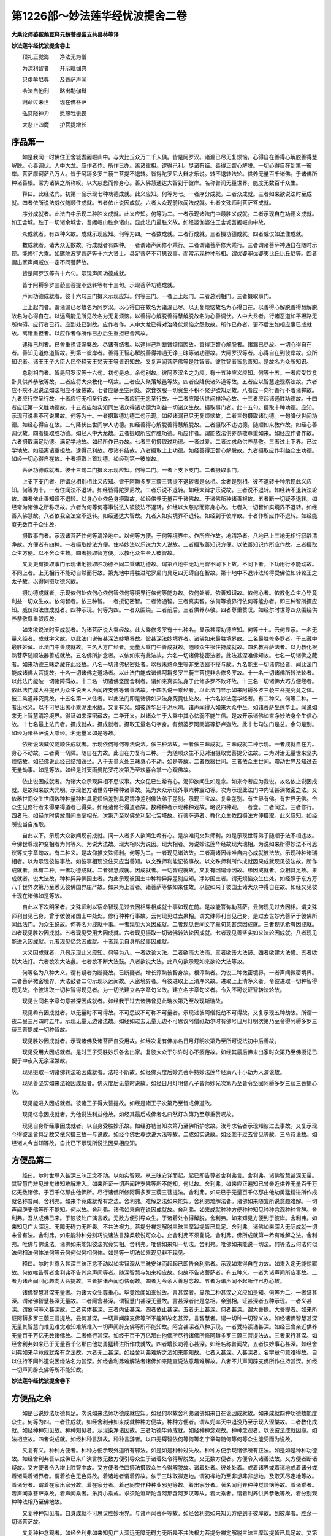 第1226部～妙法莲华经忧波提舍二卷
====================================

**大乘论师婆薮槃豆释元魏菩提留支共昙林等译**

**妙法莲华经忧波提舍卷上**


　　顶礼正觉海　　净法无为僧

　　为深利智者　　开示毗伽典

　　只虔牟尼尊　　及菩萨声闻

　　令法自他利　　略出勒伽辩

　　归命过未世　　现在佛菩萨

　　弘慈降神力　　愿施我无畏

　　大悲止四魔　　护菩提增长

序品第一
--------

　　如是我闻一时佛住王舍城耆阇崛山中。与大比丘众万二千人俱。皆是阿罗汉。诸漏已尽无复烦恼。心得自在善得心解脱善得慧解脱。心善调伏。人中大龙。应作者作。所作已办。离诸重担。逮得己利。尽诸有结。善得正智心解脱。一切心得自在到第一彼岸。菩萨摩诃萨八万人。皆于阿耨多罗三藐三菩提不退转。皆得陀罗尼大辩才乐说。转不退转法轮。供养无量百千诸佛。于诸佛所种诸善根。常为诸佛之所称叹。以大慈悲而修身心。善入佛慧通达大智到于彼岸。名称普闻无量世界。能度无数百千众生。

　　释曰。此经法门。初第一品示现七种功德成就。此义应知。何等为七。一者序分成就。二者众成就。三者如来欲说法时至成就。四者依所说法威仪随顺住成就。五者依止说因成就。六者大众现前欲闻法成就。七者文殊师利菩萨答成就。

　　序分成就者。此法门中示现二种胜义成就。此义应知。何等为二。一者示现诸法门中最胜义成就。二者示现自在功德义成就。如王舍城。胜于一切诸余城舍。耆阇崛山胜余诸山。显此法门最胜义故。如经婆伽婆住王舍城耆阇崛山中故。

　　众成就者。有四种义故。成就示现应知。何等为四。一者数成就。二者行成就。三者摄功德成就。四者威仪如法住成就。

　　数成就者。诸大众无数故。行成就者有四种。一者谓诸声闻修小乘行。二者谓诸菩萨修大乘行。三者谓诸菩萨神通自在随时示现。能修行大乘。如颰陀波罗菩萨等十六大贤士。具足菩萨不可思议事。而常示现种种形相。谓优婆塞优婆夷比丘比丘尼等。四者谓出家声闻威仪一定不同菩萨故。

　　皆是阿罗汉等有十六句。示现声闻功德成就。

　　皆于阿耨多罗三藐三菩提不退转等有十三句。示现菩萨功德成就。

　　声闻功德成就者。彼十六句三门摄义示现应知。何等三门。一者上上起门。二者总别相门。三者摄取事门。

　　上上起门者。谓诸漏已尽故名为阿罗汉。以心得自在故名为诸漏已尽。以无复烦恼故名为心得自在。以善得心解脱善得慧解脱故名为心得自在。以远离能见所见故名为无复烦恼。以善得心解脱善得慧解脱故名为心善调伏。人中大龙者。行诸恶道如平坦路无所拘碍。应行者已行。应到处已到故。应作者作。人中大龙已得对治降伏烦恼之怨敌故。所作已办者。更不后生如相应事已成就故。离诸重担者。以应作者作所作已办后生重担已舍离故。

　　逮得己利者。已舍重担证涅槃故。尽诸有结者。以逮得己利断诸烦恼因故。善得正智心解脱者。诸漏已尽故。一切心得自在者。善知见道修道智故。到第一彼岸者。善得正智心解脱善得神通无诤三昧等诸功德故。大阿罗汉等者。心得自在到彼岸故。众所知识者。诸王王子大臣人民帝释天王梵天王等皆识知故。又复声闻菩萨佛等是胜智者。彼胜智者皆悉善知。是故名为众所知识。

　　总别相门者。皆是阿罗汉等十六句。初句是总。余句别故。彼阿罗汉名之为应。有十五种应义应知。何等十五。一者应受饮食卧具供养恭敬等故。二者应将大众教化一切故。三者应入聚落城邑等故。四者应降伏诸外道等故。五者应以智慧速观察法故。六者应不疾不迟说法如法相应不疲惓故。七者应静坐空闲处。饮食衣服一切资生不积不聚少欲知足故。八者应一向行善行不着诸禅故。九者应行空圣行故。十者应行无相圣行故。十一者应行无愿圣行故。十二者应降伏世间禅净心故。十三者应起诸通胜功德故。十四者应证第一义胜功德故。十五者应如实知同生诸众得诸功德为利益一切诸众生故。摄取事门者。此十五句。摄取十种功德。应知。示现可说果不可说果故。何等为十。一者摄取德功德二句示现。如经诸漏已尽无复烦恼故。二者三句摄取诸功德。一句降伏世间功德。如经心得自在故。二句降伏出世间学人功德。如经善得心解脱善得慧解脱故。三者摄取不违功德。随顺如来教作故。如经心善调伏故。四者摄取胜功德。如经人中大龙故。五者摄取所应作胜功德。所应作者。谓能依法供养恭敬尊重如来。如经应作者作故。六者摄取满足功德。满足学地故。如经所作已办故。七者三句摄取过功德。一者过爱。二者过求命供养恭敬。三者过上下界。已过学地故。如经离诸重担故。逮得己利故。尽诸有结故。八者摄取上上功德。如经善得正智心解脱故。九者摄取应作利益众生功德。如经一切心得自在故。十者摄取上首功德。如经到第一彼岸故。

　　菩萨功德成就者。彼十三句二门摄义示现应知。何等二门。一者上支下支门。二者摄取事门。

　　上支下支门者。所谓总相别相此义应知。皆于阿耨多罗三藐三菩提不退转者是总相。余者是别相。彼不退转十种示现此义应知。何等为十。一者住闻法不退转。如经皆得陀罗尼故。二者乐说不退转。如经大辩才乐说故。三者说不退转。如经转不退转法轮故。四者依止善知识不退转。以身心业依色身摄取故。如经供养无量百千诸佛故。于诸佛所种诸善根故。五者断一切疑不退转。如经常为诸佛之所称叹故。六者为何等何等事说法入彼彼法不退转。如经以大慈悲而修身心故。七者入一切智如实境界不退转。如经善入佛慧故。八者依我空法空不退转。如经通达大智故。九者入如实境界不退转。如经到于彼岸故。十者作所应作不退转。如经能度无数百千众生故。

　　摄取事门者。示现诸菩萨住何等清净地中。以何等方便。于何等境界中。作所应作故。地清净者。八地已上三地无相行寂静清净故。方便者有四种。一者摄取妙法方便。住持妙法以乐说力为人说故。二者摄取善知识方便。以依善知识作所应作故。三者摄取众生方便。以不舍众生故。四者摄取智方便。以教化众生令入彼智故。

　　又复更有摄取事门示现诸地摄取胜功德不同二乘诸功德故。谓第八地中无功用智不同下上故。不同下者。下功用行不能动故。不同上者。上无相行不能动自然而行故。第九地中得胜进陀罗尼门具足四无碍自在智故。第十地中不退转法轮得受佛位如转轮王之太子故。以得同摄功德义故。

　　摄功德成就者。示现依何处依何心依何智依何等境界行依何等能办故。依何处者。依善知识故。依何心者。依教化众生心毕竟利益一切众生故。依何智者。依三种智。一者授记密智。二者诸通智。三者真实智。依何等境界行依何等能办者。即三种智所摄应知。威仪如法住成就者。四种示现。何等为四。一者众围绕。二者前后。三者供养恭敬。四者尊重赞叹。如经尔时世尊四众围绕供养恭敬尊重赞叹故。

　　如来欲说法时至成就者。为诸菩萨说大乘经故。此大乘修多罗有十七种名。显示甚深功德应知。何等十七。云何显示。一名无量义经者。成就字义故。以此法门说彼甚深法妙境界故。彼甚深法妙境界者。诸佛如来最胜境界故。二名最胜修多罗者。于三藏中最胜妙藏。此法门中善成就故。三名大方广经者。无量大乘门中善成就故。随顺众生根住持成就故。四名教菩萨法者。以为教化根熟菩萨随顺法器善成就故。五名佛所护念者。以依如来有此法故。六名一切诸佛秘密法者。此法甚深唯佛知故。七名一切诸佛之藏者。如来功德三昧之藏在此经故。八名一切诸佛秘密处者。以根未熟众生等非受法器不授与故。九名能生一切诸佛经者。闻此法门能成诸佛大菩提故。十名一切诸佛之道场者。以此法门能成诸佛阿耨多罗三藐三菩提非余修多罗故。十一名一切诸佛所转法轮者。以此法门能破一切诸障碍故。十二名一切诸佛坚固舍利者。谓如来真实法身于此修多罗不败坏故。十三名一切诸佛大巧方便经者。依此法门成大菩提已为众生说天人声闻辟支佛等诸善法故。十四名说一乘经者。以此法门显示如来阿耨多罗三藐三菩提究竟之体。彼二乘道非究竟故。十五名第一义住者。以此法门即是诸佛如来法身究竟住处故。十六名妙法莲华经者。有二种义。何等二种。一者出水义。以不可尽出离小乘泥浊水故。又复有义。如彼莲华出于泥水喻。诸声闻得入如来大众中坐。如诸菩萨坐莲华上。闻说如来无上智慧清净境界。得证如来深密藏故。二华开义。以诸众生于大乘中其心怯弱不能生信。是故开示诸佛如来净妙法身令生信心故。十七名最上法门者。摄成就故。摄成就者。摄取无量名句字身。有频婆罗阿閦婆等舒卢迦故。此十七句法门是总。余句是别。如经为诸菩萨说大乘经。名无量义如是等故。

　　依所说法威仪随顺住成就者。示现依何等何等法说法。依三种法故。一者依三昧成就。三昧成就二种示现。一者成就自在力。身心不动故。二者离一切障。随自在力故。此自在力复有二种。一为随顺众生不见对治摄取觉菩提分法故。二为对治无量世来坚执烦恼故。如经佛说此经已结加趺坐。入于无量义处三昧身心不动。如是等故。二者依器世间。三者依众生世间。震动世界及知过去无量劫事。如是等故。如经是时天雨曼陀罗花次第乃至欢喜合掌一心观佛故。

　　依止说因成就者。为诸大众示现异相不思议事。大众见已生希有心。渴仰欲闻生如是念。如来今者应为我说。故名依止说因成就。是故如来放大光明。示现他方诸世界中种种诸事故。先为大众示现外事六种震动等。次为示现此法门中内证甚深微密之法。又依器世间众生世间数种种量种种具足烦恼差别具足清净差别佛法弟子差别。示现三宝故。复乘差别。有世界有佛。有世界无佛。令众生见修行者未得果得道者已得果。如经诸修行得道者故。数种种者示现种种观故。略说四种观。一者食。二者闻法。三者修行。四者乐。如经尔时佛放眉间白毫相光。次第乃至以佛舍利起七宝塔故。行菩萨道者。教化众生依四摄法方便摄取。此义应知。如经所说当自推取。

　　自此以下。示现大众欲闻现前成就。问一人者多人欲闻生希有心。是故唯问文殊师利。如是示现世尊弟子随顺于法不相违故。今佛世尊现神变相者为何等义。为说大法故。现大相以为说因。现大相者。为说妙法莲华经故现大瑞相。为说如来所得妙法不可思议等文字章句故。有二种义。是故仰推文殊师利。何等为二。一者现见诸法故。二者离诸因缘唯自内心成就彼法故。示现种种诸瑞相者。以为示现彼彼事故。如彼事相现没住灭应当善知。以文殊师利能记彼事故。以文殊师利所作成就因果成就现见彼法故。所作成就者。此有二种。一者功德成就。二者智慧成就。因成就者。一切智成就故。又复有因谓缘因故。缘因成就者。众相具足故。果成就者。说大法故。种种异异佛国土者。为此示现彼国土中种种异异差别应知。净妙国土者。谓无烦恼众生住处。如经照于东方万八千世界次第乃至悉见彼佛国界庄严故。如来为上首者。诸菩萨等依如来住故。以彼如来于彼国土诸大众中得自在故。如经又见彼土现在诸佛如是等故。

　　自此以下次明圣者。文殊师利以宿命智现见过去因相果相成就十事如现在前。是故能答弥勒菩萨。云何现见过去因相。谓文殊师利自见己身。曾于彼彼诸国土中处处。修行种种行事故。云何现见过去果相。谓文殊师利自见己身。是过去世妙光菩萨于彼佛所闻此法门。为众生说故。何等名为成就十事。一者现见大义因成就。二者现见世间文字章句意甚深因成就。三者现见希有因成就。四者现见胜妙因成就。五者现见受用大因成就。六者现见摄取一切诸佛转法轮因成就。七者现见善坚实如来法轮因成就。八者现见能进入因成就。九者现见忆念因成就。十者现见自身所经事因成就。

　　大义因成就者。八句示现此义应知。何等为八。一者欲论大法。二者欲雨大法雨。三者欲击大法鼓。四者欲建大法幢。五者欲然大法灯。六者欲吹大法蠡。七者欲不断大法鼓。八者欲说大法。此八句欲示现如来欲论大法等故。

　　何等名为八种大义。谓有疑者为断疑故。已断疑者。增长淳熟彼智身故。根淳熟者。为说二种微密境界。一者声闻微密境界。二者菩萨微密境界。大法鼓者二句示现以远闻故。入密境界者。令彼进取上上清净义故。进取上上清净义者。令彼进取一切种智得现见故。令彼进取一切种智得现见者。为一切法建立名字章句义故。建立名字章句义者。令入不可说证智转法轮故。

　　现见世间名字章句意甚深因成就者。如经我于过去诸佛曾见此瑞次第乃至故现斯瑞故。

　　现见希有因成就者。以无量时不可得故。不可思议不可称不可量者。示现过彼阿僧祇劫不可得故。又复示现五种劫故。所谓一夜二昼三月四时五年。示现无量无边诸法故。如经如过去无量无边不可思议阿僧祇劫尔时有佛号日月灯明次第乃至令得阿耨多罗三藐三菩提成一切种智故。

　　现见胜妙因成就者。示现诸佛及诸菩萨自受用故。如经次复有佛亦名日月灯明次第乃至所可说法初中后善故。

　　现见受用大因成就者。是时王子受胜妙乐各舍出家。复彼大众于尔许时心不疲倦故。如经其最后佛未出家时次第乃至佛授记已便于中夜入无余涅槃故。

　　现见摄取一切诸佛转法轮因成就者。法轮不断故。如经佛灭度后妙光菩萨持妙法莲华经满八十小劫为人演说故。

　　现见善坚实如来法轮因成就者。佛灭度后无量时说故。如经日月灯明佛八子皆师妙光次第乃至皆令坚固阿耨多罗三藐三菩提心故。

　　现见能进入因成就者。彼诸王子得大菩提故。如经是诸王子次第乃至皆成佛道故。

　　现见忆念因成就者。为他说法利益他故。如经其最后成佛者名曰然灯次第乃至尊重赞叹故。

　　现见自身所经事因成就者。以自身受胜妙乐故。如经弥勒当知次第乃至佛所护念故。汝号求名者示现知彼过去事故。又复示现今得彼法皆具足故又依义摄三故一与说故。如经今佛世尊欲说大法等故。二成如实说故。如经我于过去曾见等故。三令待说故。如经诸人今当知等故。自此已下示现所说法因果相应知。

方便品第二
----------

　　经曰。尔时世尊入甚深三昧正念不动。以如实智观。从三昧安详而起。起已即告尊者舍利弗言。舍利弗。诸佛智慧甚深无量。其智慧门难见难觉难知难解难入。如来所证一切声闻辟支佛等所不能知。何以故。舍利弗。如来应正遍知已曾亲近供养无量百千万亿无数诸佛。于百千亿那由他佛所。尽行诸佛所修阿耨多罗三藐三菩提法。舍利弗。如来已于无量百千亿那由他劫勇猛精进所作成就名称普闻。舍利弗。如来毕竟成就希有之法。舍利弗。难解之法如来能知。舍利弗难解法者。诸佛如来随宜所说意趣难解。一切声闻辟支佛等所不能知。何以故。舍利弗。诸佛如来自在说因成就故。舍利弗。如来成就种种方便种种知见种种念观种种言辞。舍利弗。吾从成佛已来。于彼彼处广演言教。无数方便引导众生。于诸着处令得解脱。舍利弗。如来知见方便到于彼岸。舍利弗。如来知见广大深远。无障无碍力无所畏。不共法根力。菩提分禅定解脱三昧三摩跋提皆已具足。舍利弗。诸佛如来深入无际成就一切未曾有法。舍利弗。如来能种种分别巧说诸法言辞柔软悦可众心。止舍利弗不须复说。舍利弗。佛所成就第一希有难解之法。舍利弗。唯佛与佛说法。诸佛如来能知彼法究竟实相。舍利弗。唯佛如来知一切法。舍利弗。唯佛如来能说一切法。何等法云何法何似法何相法何体法何等云何何似何相何体。如是等一切法如来现见非不现见。

　　释曰。尔时世尊入甚深三昧正念不动以如实智观从三昧安详而起起已即告舍利弗者。示现如来得自在力故。如来入定无能惊寤故。何故唯告尊者舍利弗不告其余声闻等者。随深智慧与如来相应故。何故不告诸菩萨者。有五种义。一者为诸声闻所应事故。二者为诸声闻回心趣向大菩提故。三者护诸声闻恐怯弱故。四者为令余人善思念故。五者为诸声闻不起所作已办心故。

　　诸佛智慧甚深无量者。为诸大众生尊重心。毕竟欲闻如来说故。言甚深者。显示二种甚深之义应如是知。何等为二。一者证甚深。谓诸佛智慧甚深无量故。二者阿含甚深。谓智慧门甚深无量故。言甚深者此是总相。余别相。证甚深者五种示现。一者义甚深。谓依何等义甚深故。二者实体甚深。三者内证甚深。四者依止甚深。五者无上甚深。何者甚深。谓大菩提。大菩提者。如来所证阿耨多罗三藐三菩提故。云何甚深。一切声闻辟支佛等所不能知故名甚深。言智慧者。谓一切种一切智义故。如经诸佛智慧甚深无量其智慧门难见难觉难知难解难入一切声闻辟支佛等所不能知故。阿含甚深者八种示现。一者受持读诵甚深。如经已曾亲近供养无量百千万亿无数诸佛故。二者修行甚深。如经于百千万亿那由他佛所尽行诸佛所修阿耨多罗三藐三菩提法故。三者果行甚深。如经舍利弗如来已于无量百千亿那由他劫勇猛精进所作成就故。四者增长功德心甚深。如经名称普闻故。五者快妙事心甚深。如经舍利弗如来毕竟成就希有之法故。六者无上甚深。如经舍利弗难解之法如来能知故。七者入甚深。入甚深者。名字章句意难得故。自以住持不同外道说因缘法名为甚深。如经舍利弗难解法者诸佛如来随宜说法意趣难解故。八者不共声闻辟支佛所作住持甚深。如经一切声闻辟支佛等所不能知故。

**妙法莲华经忧波提舍卷下**

方便品之余
----------

　　如是已说妙法功德具足。次说如来法师功德成就应知。如经何以故舍利弗诸佛如来自在说因成就故。如来成就四种功德故能度众生。何等为四。一者住成就。如经舍利弗如来成就种种方便故。种种方便者。谓从兜率天中退没乃至示现入涅槃故。二者教化成就。如经种种知见故。种种知见者。示现染净诸因故。三者功德毕竟成就。如经种种念观故。种种念观者。以说彼法成就因缘。如法相应故。四者说成就。如经种种言辞故。种种言辞者。以四无碍智依何等何等名字章句随何等何等众生能受而为说故。

　　又复有义。种种方便者。种种方便示现外道所有邪法。如是如是种种过失故。种种方便示现诸佛所有正法。如是如是种种功德故。如经舍利弗吾从成佛已来广演言教无数方便引导众生于诸着处令得解脱故。又无数方便者。方便令入诸善法故。又方便者断诸疑故。又方便者令入增上胜智中故。又方便者依四摄法摄取众生令得解脱故。诸着处者。彼处处着。或着诸界或着诸地或着诸分或着诸乘着诸界者。谓着欲色无色界故。着诸地者谓着界故。依于三昧取禅定地。谓初禅地乃至非想非非想地。及取灭尽定地等故。着诸分者。谓着在家出家分故。着在家分者。着己同类作种种业邪见等故。着出家分者。著名闻利养种种觉烦恼等故。着诸乘者。着声闻乘菩萨乘故。着声闻乘者。乐持小乘戒。求须陀洹斯陀含阿那含阿罗汉等故。着大乘者。谓着利养供养恭敬等故。着分别观种种法相乃至佛地故。

　　又复种种知见者。自身成就不可思议胜妙境界。与诸声闻菩萨等故。如经舍利弗如来知见方便到于彼岸故。到彼岸者。胜余一切诸菩萨故。

　　又复种种念观者。如经舍利弗如来知见广大深远无障无碍力无所畏不共法根力菩提分禅定解脱三昧三摩跋提皆已具足故。又第一成就可化众生。依善知识而成就故。第二成就根熟众生令得解脱故。第三成就力家自在净降伏故。第四成就复有七种。一者种种成就。如经舍利弗诸佛如来深入无际。成就一切未曾有法故。二者言语成就。谓得五种美妙音声言语说法。如经如来能种种分别巧说诸法言辞柔软悦可众心故。三者相成就。如经止舍利弗不须复说故。有法器众生心已满足故。四者堪成就。所有一切可化众生。皆知如来成就希有胜功德能说法故。如经舍利弗佛所成就第一希有难解之法故。五者无量种成就说不可尽。如经舍利弗唯佛与佛说法诸佛如来能知彼法究竟实相故。言实相者。谓如来藏法身之体不变义故。六者觉体成就。如来所说一切诸法唯佛如来自证得故。如经舍利弗唯佛如来知一切法故。七者随顺众生意。为说修行法成就。彼法何等如是等故。如经舍利弗唯佛如来能说一切法故。第一种种法门摄取众生故。第二令不散乱住故。第三令取故。第四令得解脱故。第五令彼修行成就得对治法故。第六令彼修行进趣成就故。第七令得修行不退失故。此七种法为诸众生自身所作善成就故。又与教化令成就者。与二种法令彼成就。何等为二。一与证法。二与说法。一与证法令成就者。谓依证法而授与故。二与说法令成就者。谓依说法而说与故。此二种法如向前说。依此二法有何次第而得修行。即彼前文重说应知。

　　又依证法复有五种。一者何等法。二者云何法。三者何似法。四者何相法。五者何体法故。何等法者。谓声闻法辟支佛法诸佛法故。云何法者。谓起种种诸事说故。何似法者。依三种门得清净故。何相法者。谓三种义一相法故。何体法者无二体故。无二体者。谓无量乘唯一佛乘无二乘故。

　　又复有义。何等法者。所谓有为无为法等。云何法者。谓因缘法非因缘法等。何似法者。所谓常法无常法等。何相法者谓生等三相法不生等三相法。何体法者。谓五阴体非五阴体故。又何似法者。谓无常法有为法因缘法。又何相法者。谓可见相等法。又何体法者。所谓五阴能取可取。以五阴是苦集体故。又五阴者。是道谛体故。复有异义依说法说。何等法者。所谓名句字身等故。云何法者。谓依如来所说法故。何似法者。谓能教化可化者故。何相法者依音声取。以依音声取彼法故。何体法者。谓假名体法相义故。

　　自此已下次依示现三种义说。一者决定义。二者疑义。三者依何事疑义应当善知。

　　决定义者。有声闻方便得证深法作决定心。于声闻道中得方便涅槃证故。如是二种证法。示现有为无为法故。如经尔时大众中有诸声闻漏尽阿罗汉次第乃至亦得此法到于涅槃故。言疑义者。谓诸声闻辟支佛等不能得知。是故生疑。如经而今不知是义所趣故。依何事疑义者。闻如来说声闻解脱与我解脱不异不别是故生疑。谓生疑者生因中疑。此事云何此事云何。此以如来数数为说甚深境界。前说甚深后说甚深不同声闻。以如是故生疑。如经尔时舍利弗知四众心疑次第乃至而说偈言。

　　自此以下次依示现四种事说。一者决定心。二者因授记。三者取授记。四者与授记应当善知。云何决定心。已生惊怖者令断惊怖。以为利益二种人故。是故如来有决定心。此惊怖者五种应知。

　　一者损惊怖。谓小乘众生如所闻声取以为实。谤无大乘起如是心。如来说言阿罗汉果究竟涅槃。我毕竟取如是涅槃。是故罗汉不入涅槃如是惊怖。

　　二者多事惊怖。谓大乘众生闻菩萨道劫数长远种种苦行起如是心。佛道长远。我于无量无边劫中行菩萨行久受勤苦。如是念故生惊怖心。以是故起取异乘心如是惊怖。

　　三者颠倒惊怖。谓心分别有我我所种种身。见诸不善法如是惊怖。

　　四者心悔惊怖。谓大德舍利弗等起如是心言。我不应修证如是小乘之法。如是悔已心即自止。即此心悔名为惊怖。此义应知。

　　五者诳惊怖。谓增上慢声闻之人起如是心。云何如来诳于我等如是惊怖。

　　因授记者。如经止止舍利弗不须复说。若说是事一切世间诸天人等皆生惊怖故。此因授记皆生惊怖者有三种义。一者欲令彼诸大众推求甚深妙境界故。二者欲令彼诸大众生尊重心。毕竟欲闻如来说故。三者欲令诸增上慢声闻之人舍离法座而起去故。第二请者。示现过去无量诸佛教化众生。如经是会无数次第乃至闻佛所说则生敬信故。第三请者。示现今佛教化众生。如经今此会中如我等比次第乃至长夜安隐多所饶益故。取授记者。以舍利弗等欲得授记。如经佛告舍利弗汝已三请岂得不说汝今谛听如是等故。

　　与授记者六种应知。一者未闻令闻。二者说。三者依何等义。四者令住。五者依法。六者遮。未闻者令闻。如经舍利弗如是妙法诸佛如来时乃说之如优昙钵华如是等故。

　　说者。如经舍利弗我以无数方便种种因缘譬喻言辞演说诸法如是等故。种种因缘者。所谓三乘。彼三乘者唯有名字章句言说非有实义。以彼实义不可说故。

　　依何等义者。如经舍利弗诸佛世尊唯以一大事因缘故出现于世如是等故。一大事者。依四种义应当善知。何等为四。一者无上义。唯除如来一切智。知更无余事。如经欲开佛知见令众生知得清净故出现于世故。佛知见者。如来能证以如实知彼深义故。二者同义谓诸声闻辟支佛佛法身平等。如经欲示众生佛知见故出现于世故。法身平等者。佛性法身无差别故。三者不知义。谓诸声闻辟支佛等不能知彼真实处故。此言不知真实处者。不知究竟唯一佛乘故。如经欲令众生悟佛知见故出现于世故。四者令证不退转地。示现欲与无量智业故。如经欲令众生入佛知见故出现于世故。又复示者。为诸菩萨有疑心者。令知如实修行故。又悟入者。未发心者令发心故已发心者令入法故。又复悟者。令外道众生生觉悟故。又复入者。令得声闻小乘果者入菩提故。

　　令住者。如经舍利弗但以一佛乘故为众生说法故。

　　依法者。如经舍利弗过去诸佛以无量无数方便种种譬喻因缘念观方便说法是法皆为一佛乘故如是等故。言譬喻者如依牛故。得有乳酪生酥熟酥及以醍醐。此五味中醍醐第一。小乘不如其犹如乳。大乘为最犹如醍醐。此喻所明大乘无上。诸声闻等亦同大乘无上义故。声闻同者。此中示现诸佛如来法身之性同。诸凡夫声闻之人辟支佛等。法身平等无差别故。此义皆是譬喻示现因缘之义如前所说。言念观者。小乘谛中人无我等。大乘谛中真如实际法界法性。及人无我法无我等种种观故。言方便者。于小乘中观阴界入。厌苦离苦得解脱故。于大乘中诸波罗蜜。以四摄法摄取自身他身。利益对治法故。遮者如经舍利弗十方世界中尚无二乘何况有三如是等故。无二乘者。谓无二乘所得涅槃。唯有如来证大菩提。究竟满足一切智慧名大涅槃。非诸声闻辟支佛等有涅槃法。唯一佛乘故。一佛乘者。依四种义说应当善知。如来依此六种授记。是故前说何等法云何法何似法何相法何体法如是示现。何等法者。谓未曾闻故。云何法者。谓种种言辞譬喻显说故。何似法者。所谓唯为一大事故。何相法者。为随众生器说诸佛法故。何体法者。所谓唯有一乘体故。一乘体者。所谓诸佛如来平等法身。彼诸声闻辟支佛乘非彼平等法身之体。以因果行观不同故。

　　自此以下如来说法。为断四种疑心应知。何等四疑。一疑何时说。二疑云何知是增上慢人。三疑云何堪说。四疑云何如来不成妄语。何时说者。诸佛如来于何等时起种种方便说法为断此疑。如经舍利弗诸佛出于五浊恶世所谓劫浊如是等故。云何知是增上慢人者。如来不为增上慢人而说诸法。云何知彼是增上慢为断此疑。如经若有比丘实得阿罗汉者若不信是法无有是处如是等故。云何堪说者。从佛闻法而起谤心。如来应是不堪说人云何不成不堪说人为断此疑。如经除佛灭度后现前无佛如是等故。云何如来不成妄语者。此以如来先说法异今说法异。云何如来不成妄语为断此疑。如经舍利弗汝等应当一心信解受持佛语诸佛如来言无虚妄无有余乘唯一佛乘故。

　　乃至童子戏聚沙为佛塔。如是诸人等皆已成佛道者。谓发菩提心行菩萨行者。所作善根能证菩提。非诸凡夫及决定声闻本来未发菩提心者之所能得。如是乃至小低头等皆亦如是。

譬喻品第三
----------

　　尊者舍利弗所说偈言。

　　金色三十二　　十力诸解脱

　　同共一法中　　而不得此事

　　八十种妙好　　十八不共法

　　如是等功德　　而我皆已失

　　释曰。此偈示现何义。尊者舍利弗自呵责身言。我不见诸佛不往诸佛所及闻佛说法。不供养恭敬诸佛。无利益众生事。于未得法退。尊者舍利弗作如是等呵责自身。不见佛者。示现不见诸佛如来大人之相。不生恭敬供养心故。往佛所者。示现教化众生力故。放金色光明者。示现见佛自身异身获得无量诸功德故。闻说法者。示现能作一切众生之利益故。力者。示现众生有疑依十种力断彼疑故。供养者。示现能教化众生力故。十八不共法者。示现远离诸障碍故。恭敬者。示现出生无量福德。依如来教得解脱故。以人无我及法无我。一切诸法悉皆平等。是故尊者舍利弗自呵责身言。我未得如是法故。于未得中退故。

　　自此以下。次为七种具足烦恼染性众生。说七种喻。对治七种增上慢心。此义应知。

　　又复次为三种染慢无烦恼人三昧解脱身等染慢。对治此故说三种平等。此义应知。(身下丹本有见字)

　　何者七种具足烦恼染性众生。一者求势力人。二者求声闻解脱人。三者大乘人。四者有定人。五者无定人。六者集功德人。七者不集功德人。

　　何等七种增上慢心。云何七种譬喻对治。一者颠倒求诸功德增上慢心。谓世间中诸烦恼染炽然增上。而求天人胜妙境界有漏果报。对治此故为说火宅譬喻应知。

　　二者声闻一向决定增上慢心。自言我乘与如来乘等无差别。如是倒取。对治此故为说穷子譬喻应知。

　　三者大乘一向决定增上慢心。起如是意无别声闻辟支佛乘。如是倒取。对治此故为说云雨譬喻应知。

　　四者实无谓有增上慢心。以有世间三昧三摩跋提。实无涅槃生涅槃想。如是倒取。对治此故为说化城譬喻应知。

　　五者散乱增上慢心。实无有定。过去虽有大乘善根而不觉知。不觉知故不求大乘。狭劣心中生虚妄解。谓第一乘。如是倒取。对治此故为说系宝珠譬喻应知。

　　六者实有功德增上慢心。闻大乘法取非大乘。如是倒取。对治此故为说轮王解自髻中明珠与之譬喻应知。

　　七者实无功德增上慢心。于第一乘不曾修集诸善根本闻第一乘心中不取以为第一。如是倒取。对治此故为说医师譬喻应知。第一人者。示世间中种种善根三昧功德方便令喜。然后令入大涅槃故。第二人者。以三为一令入大乘故。第三人者。令知种种乘诸佛如来平等说法。随诸众生善根种子而生芽故。第四人者。方便令入涅槃城故。涅槃城者。所谓诸禅三昧城故。过彼城已。然后令入大涅槃城故。第五人者。示其过去所有善根。令忆念已。然后教令入三昧故。第六人者。说大乘法。以此法门同十地行满。诸佛如来密与授记故。第七人者。根未淳熟为令熟故。如是示现得涅槃量。为是义故。如来说七种譬喻。何者三种无烦恼人三种染慢。所谓三种颠倒信故。何等为三。一者信种种乘异。二者信世间涅槃异。三者信彼此身异。为对治此三种染慢故。说三种平等应知。

　　何者名为三种平等。云何对治。一者乘平等。谓与声闻授菩提记。唯一大乘无二乘故。是乘平等无差别故。二者世间涅槃平等。以多宝如来入于涅槃。世间涅槃彼此平等无差别故。三者身平等。多宝如来已入涅槃。复示现身自身他身法身平等无差别故。如是三种无烦恼人染慢之心见彼此身所作差别。不知彼此佛性法身悉平等故。谓即此人我证此法故。彼人不得此对治故。与诸声闻授记应知。

　　问曰。彼声闻等。为实成佛故与授记。为不成佛与授记耶。若实成佛。菩萨何故于无量劫修集无量种种功德。若不成佛云何与之虚妄授记。答曰。彼声闻等得授记者。得决定心非谓声闻。成就法性如来。依彼三种平等说一乘法。以佛法身声闻法身平等无异故与授记。非即具足修行功德。是故菩萨功德具足。诸声闻人功德未足。

　　言授记者六处示现。五是佛记一菩萨记。如来记者。谓舍利弗大迦葉等众所知识。名号不同故别与记。富楼那等五百人千二百等同一名故。俱时与记。学无学等皆同一号。又复非是众所知识故同与记。如来与彼提婆达多授别记者。示现如来无怨恶故。与比丘尼及诸天女授佛记者。示现女人在家出家修菩萨行皆证佛果故与授记。菩萨记者。如下不轻菩萨品中示现应知。礼拜赞叹作如是言。我不轻汝。汝等皆当得作佛者。示现众生皆有佛性故。

　　言声闻人得授记者。声闻有四种。一者决定声闻。二者增上慢声闻。三者退菩提心声闻。四者应化声闻。二种声闻如来授记。谓应化者。退已还发菩提心者。若决定者增上慢者二种声闻。根未熟故不与授记。菩萨与授记者。方便令发菩提心故。

　　又依何义。佛说三乘名为一乘。依同义故。授诸声闻大菩提记。言同义者。以佛法身声闻法身彼此平等无差别故。以诸声闻辟支佛等乘不同故有差别。以彼二乘非大乘故。如来说言不离我身是无上义。一切声闻辟支佛等二乘法中不说此义。以其不能如实解故。以是义故。诸菩萨等行菩萨行非为虚妄。无上义者。自余经文明无上义。无上义者。略有十种此义应知。何等为十。一者示现种子无上故说雨譬喻。汝等所行是菩萨道者。谓发菩提心退已还发者。前所修行善根不灭同后得果故。二者示现行无上故说大通智胜如来本事等。三者示现增长力无上故说商主譬喻。四者示现令解无上故说系宝珠譬喻。五者示现清净国土无上故示现多宝如来塔。六者示现说无上故说解髻中明珠譬喻。七者示现教化众生无上故地中踊出无量菩萨摩诃萨等。八者示现成大菩提无上故。示现三种佛菩提故。一者示现应佛菩提。随所应见而为示现。如经皆谓如来出释氏宫去伽耶城不远坐于道场得成阿耨多罗三藐三菩提故。二者示现报佛菩提。十地行满足得常涅槃证故。如经善男子我实成佛已来无量无边百千万亿那由他劫故。三者示现法佛菩提。谓如来藏性净涅槃常恒清凉不变等义。如经如来如实知见三界之相次第乃至不如三界见于三界故。三界相者。谓众生界即涅槃界。不离众生界有如来藏故。无有生死若退若出者。谓常恒清凉不变义故。亦无在世及灭度者。谓如来藏真如之体。不即众生界。不离众生界故。非实非虚非如非异者。谓离四种相。有四种相者。是无常故。不如三界见于三界者。谓佛如来能见能证真如法身。凡夫不见故。是故经言如来明见无有错谬故。我本行菩萨道今犹未满者。以本愿故。众生界未尽愿非究竟故。言未满非谓菩提不满足也。所成寿命复倍上数者。此文示现如来命常善巧方便显多数故。过上数量不可数知。我净土不毁而众见烧尽者。报佛如来真实净土。第一义谛之所摄故。九者示现涅槃无上故说医师譬喻。十者示现胜妙力无上故。自余经文示现应知。多宝如来塔示现一切佛土清净者。示现诸佛实相境界中种种诸宝间错庄严故。示现有八。一者塔二者量三者略四者住持五者示现无量佛六者离秽七者多宝八者同一塔坐。塔者。示现如来舍利住持故。量者。方便示现一切佛土清净庄严。是出世间清净。无漏善根所生。非是世间有漏善根之所生也。略者。示现多宝佛身一体摄取一切诸佛真法身故。住持者。示现诸佛如来法身自在力故。示现无量佛者。示现彼此所作诸业无差别故。远离秽者。示现一切诸佛国土平等清净故。多宝者。示现一切诸佛国土同实性故。同一塔坐者。示现化佛非化佛法佛报佛等皆为成大事故。

　　自此已下示现法力持力修行力应知。

　　法力者。五门示现。一者证门。二者信门。三者供养门。四者闻法门。五者读诵持说门。

　　弥勒菩萨品中示现四门。常精进菩萨品中示现一门。弥勒菩萨品中四法门者。一是证门。如经我说是如来寿命长远时六百八十万亿那由他恒河沙等众生得无生法忍故。此言无生法忍者。所谓初地证智应知。八生乃至一生得阿耨多罗三藐三菩提者谓证初地菩提法故。八生一生者。谓诸凡夫决定能证初地故。随力随分。八生乃至一生皆证初地故。此言阿耨多罗三藐三菩提者。以离三界分段生死。随分能见真如法性名得菩提。非谓究竟满足如来方便涅槃也。

　　二是信门。如经复有八世界微尘数众生皆发阿耨多罗三藐三菩提心故。三供养门。如经是诸菩萨摩诃萨得大法利时于虚空中雨曼陀罗华如是等故。四闻法门。如随喜品所说应知。

　　常精进菩萨品中。一法门者。谓读诵解说书写等。得六根清净。如经若善男子善女人受持法华经若读若诵若解说若书写。是人当得八百眼功德次第乃至得千二百意功德故。此得六根清净者。谓诸凡夫以经力故得胜根用。未入初地菩萨正位此义应知。如经以父母所生清净肉眼见于三千大千世界如是等故。又六根清净者。于一一根中悉能具足。见色闻声辨香别味觉触知法。诸根互用此义应知。眼所见者闻香能知。如经释提桓因在胜殿上五欲娱乐乃至说法故。闻香知者。此是知境以鼻根知故。持力者。有三法门示现持力如法师品安乐行品等广说。法力如经应知。其心决定知水必近者受持此经得佛性水成阿耨多罗三藐三菩提故。修行力者。五门示现。一者说力。二者行苦行力。三者护众生诸难力。四者功德胜力。五者护法力。说力者。有三法门。神力品示现。一者出广长舌令忆念故。二者谓謦欬声说偈令闻故。令闻声已如实修行不放逸故。三者弹指觉悟众生。令修行者得觉悟故。行苦行力者。药王菩萨品示现。

　　又行苦行力者。妙音菩萨品示现教化众生故。护众生诸难力者。观世自在菩萨品陀罗尼品示现。功德胜力者。妙庄严王品示现。二童子依过去世功德善根。有如是力故。护法力者。普贤菩萨品及后品示现。

　　又言受持观世自在菩萨名号。若人受持六十二亿恒河沙等诸佛名号福德等者。有二种义。一者信力故。二者毕竟知故。信力者有二种。一者我身如彼观世自在无异毕竟信故。二者谓于彼生恭敬心。如彼功德我亦如是毕竟得故。毕竟知者。谓能决定知法界故。言法界者名为法性。彼法性者。名为一切诸佛菩萨平等法身。平等身者真如法身。初地菩萨乃能证入。是故受持六十二亿恒河沙等诸佛名号。有能受持观世自在菩萨名号。所得功德无差别。

　　第一序品示现七种功德成就。第二方便品有五分示现破二明一。余品如向处分易解。
